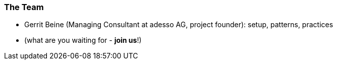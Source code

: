 [[team]]

=== The Team

* Gerrit Beine (Managing Consultant at adesso AG, project founder): setup, patterns, practices
* (what are you waiting for - *join us*!)
